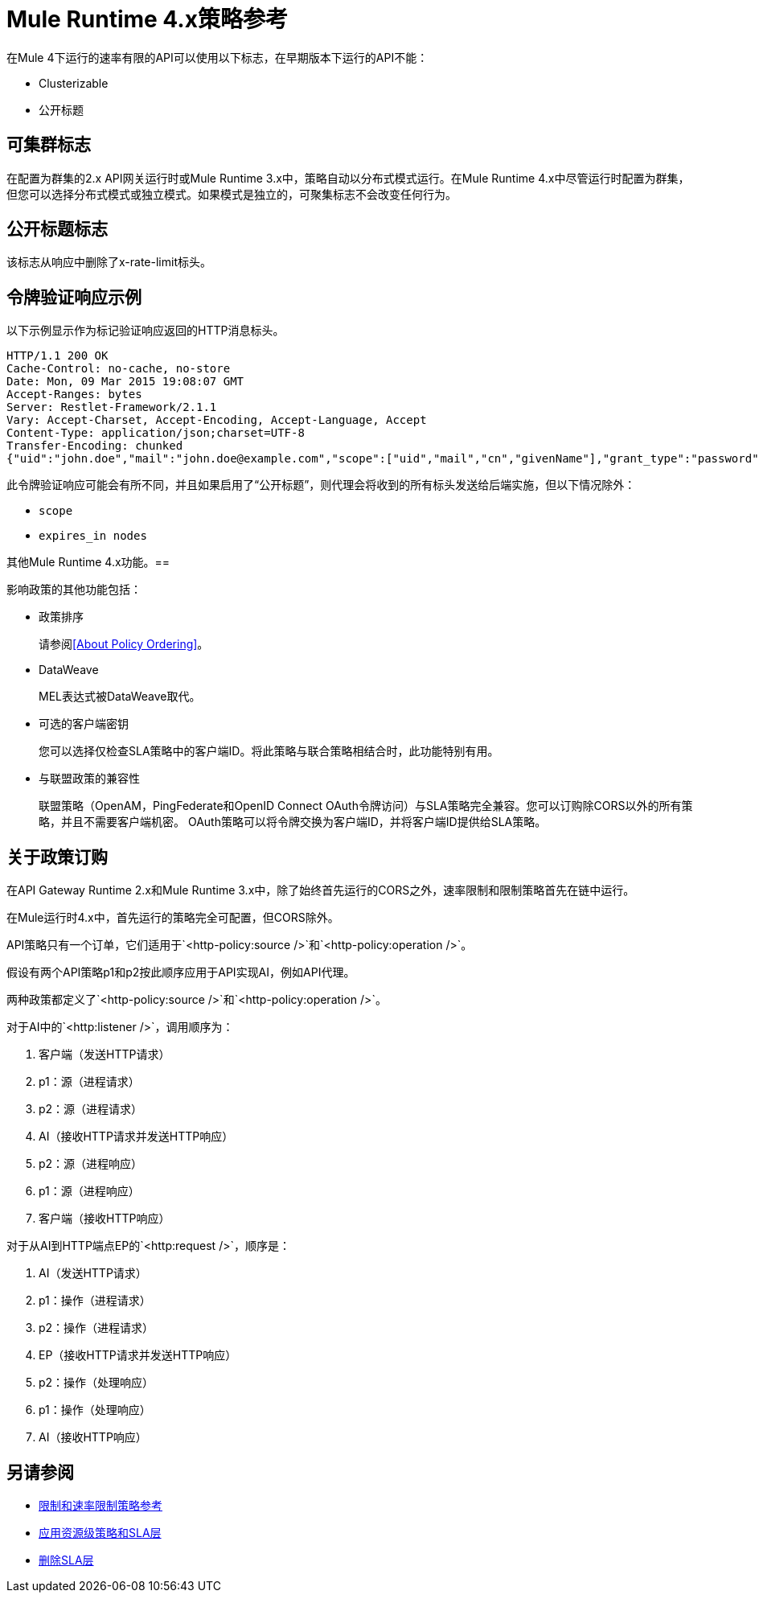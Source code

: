 =  Mule Runtime 4.x策略参考

在Mule 4下运行的速率有限的API可以使用以下标志，在早期版本下运行的API不能：

*  Clusterizable
* 公开标题

== 可集群标志

在配置为群集的2.x API网关运行时或Mule Runtime 3.x中，策略自动以分布式模式运行。在Mule Runtime 4.x中尽管运行时配置为群集，但您可以选择分布式模式或独立模式。如果模式是独立的，可聚集标志不会改变任何行为。

== 公开标题标志

该标志从响应中删除了x-rate-limit标头。

== 令牌验证响应示例

以下示例显示作为标记验证响应返回的HTTP消息标头。

----
HTTP/1.1 200 OK
Cache-Control: no-cache, no-store
Date: Mon, 09 Mar 2015 19:08:07 GMT
Accept-Ranges: bytes
Server: Restlet-Framework/2.1.1
Vary: Accept-Charset, Accept-Encoding, Accept-Language, Accept
Content-Type: application/json;charset=UTF-8
Transfer-Encoding: chunked
{"uid":"john.doe","mail":"john.doe@example.com","scope":["uid","mail","cn","givenName"],"grant_type":"password","cn":"John Doe Full","realm":"/","token_type":"Bearer","expires_in":580,"givenName":"John","access_token":"fa017a0e-1bd5-214c-b19d-03efe9f9847e"}
----

此令牌验证响应可能会有所不同，并且如果启用了“公开标题”，则代理会将收到的所有标头发送给后端实施，但以下情况除外：

*  `scope`
*  `expires_in nodes`

其他Mule Runtime 4.x功能。== 

影响政策的其他功能包括：

* 政策排序
+
请参阅<<About Policy Ordering>>。
+
*  DataWeave
+
MEL表达式被DataWeave取代。
+
* 可选的客户端密钥
+
您可以选择仅检查SLA策略中的客户端ID。将此策略与联合策略相结合时，此功能特别有用。
+
* 与联盟政策的兼容性
+
联盟策略（OpenAM，PingFederate和OpenID Connect OAuth令牌访问）与SLA策略完全兼容。您可以订购除CORS以外的所有策略，并且不需要客户端机密。 OAuth策略可以将令牌交换为客户端ID，并将客户端ID提供给SLA策略。

== 关于政策订购

在API Gateway Runtime 2.x和Mule Runtime 3.x中，除了始终首先运行的CORS之外，速率限制和限制策略首先在链中运行。

在Mule运行时4.x中，首先运行的策略完全可配置，但CORS除外。

API策略只有一个订单，它们适用于`<http-policy:source />`和`<http-policy:operation />`。

假设有两个API策略p1和p2按此顺序应用于API实现AI，例如API代理。

两种政策都定义了`<http-policy:source />`和`<http-policy:operation />`。

对于AI中的`<http:listener />`，调用顺序为：

. 客户端（发送HTTP请求）
.  p1：源（进程请求）
.  p2：源（进程请求）
.  AI（接收HTTP请求并发送HTTP响应）
.  p2：源（进程响应）
.  p1：源（进程响应）
. 客户端（接收HTTP响应）

对于从AI到HTTP端点EP的`<http:request />`，顺序是：

.  AI（发送HTTP请求）
.  p1：操作（进程请求）
.  p2：操作（进程请求）
.  EP（接收HTTP请求并发送HTTP响应）
.  p2：操作（处理响应）
.  p1：操作（处理响应）
.  AI（接收HTTP响应）

== 另请参阅

*  link:/api-manager/v/2.x/rate-limiting-and-throttling[限制和速率限制策略参考]
*  link:/api-manager/v/2.x/tutorial-manage-an-api[应用资源级策略和SLA层]
*  link:/api-manager/v/2.x/delete-sla-tier-task[删除SLA层]

